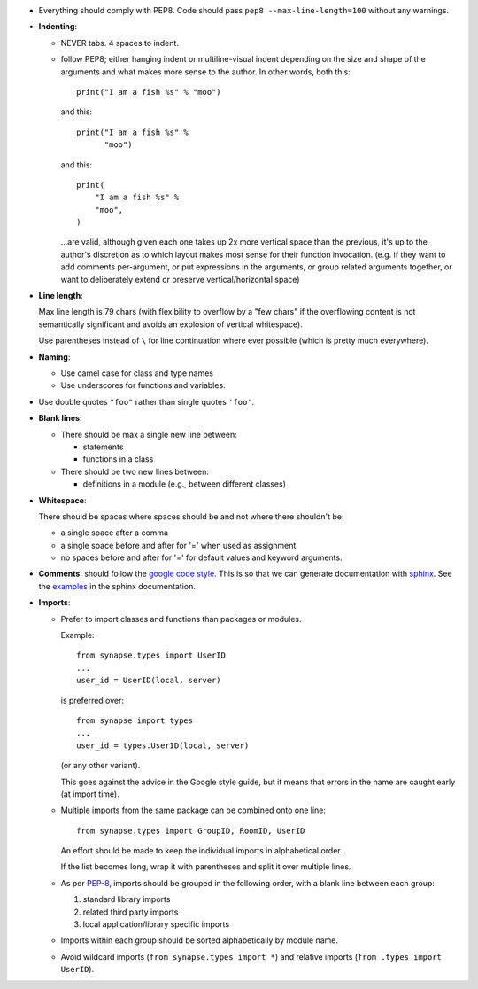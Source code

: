 - Everything should comply with PEP8. Code should pass
  ``pep8 --max-line-length=100`` without any warnings.

- **Indenting**:

  - NEVER tabs. 4 spaces to indent.

  - follow PEP8; either hanging indent or multiline-visual indent depending
    on the size and shape of the arguments and what makes more sense to the
    author. In other words, both this::

      print("I am a fish %s" % "moo")

    and this::

      print("I am a fish %s" %
            "moo")

    and this::

        print(
            "I am a fish %s" %
            "moo",
        )

    ...are valid, although given each one takes up 2x more vertical space than
    the previous, it's up to the author's discretion as to which layout makes
    most sense for their function invocation.  (e.g. if they want to add
    comments per-argument, or put expressions in the arguments, or group
    related arguments together, or want to deliberately extend or preserve
    vertical/horizontal space)

- **Line length**:

  Max line length is 79 chars (with flexibility to overflow by a "few chars" if
  the overflowing content is not semantically significant and avoids an
  explosion of vertical whitespace).

  Use parentheses instead of ``\`` for line continuation where ever possible
  (which is pretty much everywhere).

- **Naming**:

  - Use camel case for class and type names
  - Use underscores for functions and variables.

- Use double quotes ``"foo"`` rather than single quotes ``'foo'``.

- **Blank lines**:

  - There should be max a single new line between:

    - statements
    - functions in a class

  - There should be two new lines between:

    - definitions in a module (e.g., between different classes)

- **Whitespace**:

  There should be spaces where spaces should be and not where there shouldn't
  be:

  - a single space after a comma
  - a single space before and after for '=' when used as assignment
  - no spaces before and after for '=' for default values and keyword arguments.

- **Comments**: should follow the `google code style
  <http://google.github.io/styleguide/pyguide.html?showone=Comments#Comments>`_.
  This is so that we can generate documentation with `sphinx
  <http://sphinxcontrib-napoleon.readthedocs.org/en/latest/>`_. See the
  `examples
  <http://sphinxcontrib-napoleon.readthedocs.io/en/latest/example_google.html>`_
  in the sphinx documentation.

- **Imports**:

  - Prefer to import classes and functions than packages or modules.

    Example::

      from synapse.types import UserID
      ...
      user_id = UserID(local, server)

    is preferred over::

      from synapse import types
      ...
      user_id = types.UserID(local, server)

    (or any other variant).

    This goes against the advice in the Google style guide, but it means that
    errors in the name are caught early (at import time).

  - Multiple imports from the same package can be combined onto one line::

      from synapse.types import GroupID, RoomID, UserID

    An effort should be made to keep the individual imports in alphabetical
    order.

    If the list becomes long, wrap it with parentheses and split it over
    multiple lines.

  - As per `PEP-8 <https://www.python.org/dev/peps/pep-0008/#imports>`_,
    imports should be grouped in the following order, with a blank line between
    each group:

    1. standard library imports
    2. related third party imports
    3. local application/library specific imports

  - Imports within each group should be sorted alphabetically by module name.

  - Avoid wildcard imports (``from synapse.types import *``) and relative
    imports (``from .types import UserID``).

